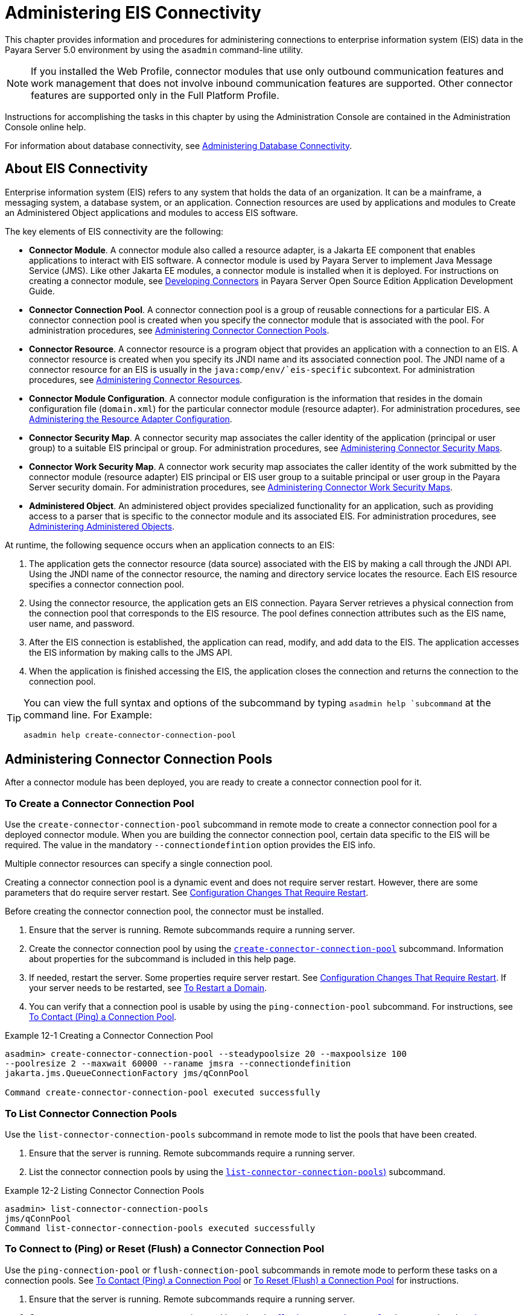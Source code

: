[[administering-eis-connectivity]]
= Administering EIS Connectivity

This chapter provides information and procedures for administering connections to enterprise information system (EIS) data in the Payara Server 5.0 environment by using the `asadmin` command-line utility.

NOTE: If you installed the Web Profile, connector modules that use only outbound communication features and work management that does not involve inbound communication features are supported. Other connector features are supported only in the Full Platform Profile.

Instructions for accomplishing the tasks in this chapter by using the Administration Console are contained in the Administration Console online help.

For information about database connectivity, see xref:docs:administration-guide:jdbc.adoc[Administering Database Connectivity].

[[about-eis-connectivity]]
== About EIS Connectivity

Enterprise information system (EIS) refers to any system that holds the data of an organization. It can be a mainframe, a messaging system, a database system, or an application. Connection resources are used by applications and modules to Create an Administered Object applications and modules to access EIS software.

The key elements of EIS connectivity are the following:

* *Connector Module*. A connector module also called a resource adapter, is a Jakarta EE component that enables applications to interact with EIS software. A connector module is used by Payara Server to implement Java Message Service (JMS). Like other Jakarta EE modules, a connector module is installed when it is deployed. For instructions on creating a connector module, see xref:docs:application-development-guide:connectors.adoc[Developing Connectors] in Payara Server Open Source Edition Application Development Guide.

* *Connector Connection Pool*. A connector connection pool is a group of reusable connections for a particular EIS. A connector connection pool is created when you specify the connector module that is associated with the pool. For administration procedures, see xref:docs:administration-guide:connectors.adoc#administering-connector-connection-pools[Administering Connector Connection Pools].

* *Connector Resource*. A connector resource is a program object that provides an application with a connection to an EIS. A connector resource is created when you specify its JNDI name and its associated connection pool. The JNDI name of a connector resource for an EIS is usually in the `java:comp/env/`eis-specific` subcontext. For administration procedures, see xref:docs:administration-guide:connectors.adoc#administering-connector-resources[Administering Connector Resources].

* *Connector Module Configuration*. A connector module configuration is the information that resides in the domain configuration file (`domain.xml`) for the particular connector module (resource adapter). For administration procedures, see xref:docs:administration-guide:connectors.adoc#administering-the-resource-adapter-configuration[Administering the Resource Adapter Configuration].

* *Connector Security Map*. A connector security map associates the caller identity of the application (principal or user group) to a suitable EIS principal or group. For administration procedures, see xref:docs:administration-guide:connectors.adoc#administering-connector-security-maps[Administering Connector Security Maps].

* *Connector Work Security Map*. A connector work security map associates the caller identity of the work submitted by the connector module (resource adapter) EIS principal or EIS user group to a suitable principal or user group in the Payara Server security domain. For administration procedures, see xref:docs:administration-guide:connectors.adoc#administering-connector-work-security-maps[Administering Connector Work Security Maps].

* *Administered Object*. An administered object provides specialized functionality for an application, such as providing access to a parser that is specific to the connector module and its associated EIS. For administration procedures, see xref:docs:administration-guide:connectors.adoc#administering-administered-objects[Administering Administered Objects].

At runtime, the following sequence occurs when an application connects to an EIS:

. The application gets the connector resource (data source) associated with the EIS by making a call through the JNDI API. Using the JNDI name of the connector resource, the naming and directory service locates the resource. Each EIS resource specifies a connector connection pool.
. Using the connector resource, the application gets an EIS connection. Payara Server retrieves a physical connection from the connection pool that corresponds to the EIS resource. The pool defines connection attributes such as the EIS name, user name, and password.
. After the EIS connection is established, the application can read, modify, and add data to the EIS. The application accesses the EIS information by making calls to the JMS API.
. When the application is finished accessing the EIS, the application closes the connection and returns the connection to the connection pool.

[TIP]
--
You can  view the full syntax and options of the subcommand by typing `asadmin help `subcommand` at the command line. For Example:
[source,shell]
----
asadmin help create-connector-connection-pool
----
--


[[administering-connector-connection-pools]]
== Administering Connector Connection Pools

After a connector module has been deployed, you are ready to create a connector connection pool for it.

[[to-create-a-connector-connection-pool]]
=== To Create a Connector Connection Pool

Use the `create-connector-connection-pool` subcommand in remote mode to create a connector connection pool for a deployed connector module. When you are building the connector connection pool, certain data specific to the EIS will be required. The value in the mandatory `--connectiondefintion` option provides the EIS info.

Multiple connector resources can specify a single connection pool.

Creating a connector connection pool is a dynamic event and does not require server restart. However, there are some parameters that do require server restart. See xref:docs:administration-guide:overview.adoc#configuration-changes-that-require-restart[Configuration Changes That Require Restart].

Before creating the connector connection pool, the connector must be installed.

.  Ensure that the server is running. Remote subcommands require a running server.

. Create the connector connection pool by using the xref:docs:reference-manuel:create-connection-pool.adoc[`create-connector-connection-pool`] subcommand. Information about properties for the subcommand is included in this help page.

. If needed, restart the server. Some properties require server restart. See xref:docs:administration-guide:overview.adoc#configuration-changes-that-require-restart[Configuration Changes That Require Restart]. If your server needs to be restarted, see xref:docs:administration-guide:domains.adoc#to-restart-a-domain[To Restart a Domain].

. You can verify that a connection pool is usable by using the `ping-connection-pool` subcommand. For instructions, see xref:docs:administration-guide:jdbc.adoc#to-contact-ping-a-connection-pool[To Contact (Ping) a Connection Pool].

.Example 12-1 Creating a Connector Connection Pool
[source,shell]
----
asadmin> create-connector-connection-pool --steadypoolsize 20 --maxpoolsize 100
--poolresize 2 --maxwait 60000 --raname jmsra --connectiondefinition
jakarta.jms.QueueConnectionFactory jms/qConnPool

Command create-connector-connection-pool executed successfully
----


[[to-list-connector-connection-pools]]
=== To List Connector Connection Pools

Use the `list-connector-connection-pools` subcommand in remote mode to list the pools that have been created.

. Ensure that the server is running. Remote subcommands require a running server.

. List the connector connection pools by using the xref:docs:reference-manual:list-connector-connection-pools.adoc[`list-connector-connection-pools`)] subcommand.

.Example 12-2 Listing Connector Connection Pools
[source,shell]
----
asadmin> list-connector-connection-pools
jms/qConnPool
Command list-connector-connection-pools executed successfully
----

[[to-connect-to-ping-or-reset-flush-a-connector-connection-pool]]
=== To Connect to (Ping) or Reset (Flush) a Connector Connection Pool

Use the `ping-connection-pool` or `flush-connection-pool` subcommands in remote mode to perform these tasks on a connection pools. See xref:docs:administration-guide:jdbc.adoc#to-contact-ping-a-connection-pool[To Contact (Ping) a Connection Pool] or xref:docs:administration-guide:jdbc.adoc#to-reset-flush-a-connection-pool[To Reset (Flush) a Connection Pool] for instructions.

. Ensure that the server is running. Remote subcommands require a running server.

. Connect to or reset a connector connection pool by using the xref:docs:reference-manual:flush-connection-pool.adoc[`flush-connection-pool`] subcommand or the xref:docs:reference-manual:ping-connection-pool.adoc[`ping-connection-pool`] subcommand.

[[to-update-a-connector-connection-pool]]
=== To Update a Connector Connection Pool

Use the `get` and `set` subcommands to view and change the values of the connector connection pool properties.

. List the connector connection pools by using the xref:docs:reference-manual:list-connector-connection-pools.adoc[`list-connector-connection-pools`] subcommand.

. View the properties of the connector connection pool by using the xref:docs:reference-manual:get.adoc[`get`] subcommand.
+
.For example:
[source,shell]
----
asadmin> get domain.resources.connector-connection-pool.conectionpoolname.*
----
. Set the property of the connector connection pool by using the xref:docs:reference-manual:set.adoc[`set`] subcommand.
+
.For example:
[source,shell]
----
asadmin> set domain.resources.connector-connection-pool
.conectionpoolname.validate-atmost-once-period-in-seconds=3
----

. If needed, restart the server. Some properties require server restart. See xref:docs:administration-guide:overview.adoc#configuration-changes-that-require-restart[Configuration Changes That Require Restart]. If your server needs to be restarted, see xref:docs:administration-guide:domains.adoc#to-restart-a-domain[To Restart a Domain].

[[to-delete-a-connector-connection-pool]]
=== To Delete a Connector Connection Pool

Use the `delete-connector-connection-pool` subcommand in remote mode to remove a connector connection pool.

. Ensure that the server is running. Remote subcommands require a running server.

. List the connector connection pools by using the xref:docs:reference-manual:list-connector-connection-pools.adoc[`list-connector-connection-pools`] subcommand.

. If necessary, notify users that the connector connection pool is being deleted.

. Delete the connector connection pool by using the xref:docs:reference-manual:delete-connector-connection-pool.adoc[`delete-connector-connection-pool`] subcommand.

.Example 12-3 Deleting a Connector Connection Pool
[source,shell]
----
asadmin> delete-connector-connection-pool --cascade=false jms/qConnPool
Command delete-connector-connection-pool executed successfully
----

[[administering-connector-resources]]
== Administering Connector Resources

A connector resource provides an application or module with the means of connecting to an EIS. Typically, you create a connector resource for each EIS that is accessed by the applications deployed in the domain.

[[to-create-a-connector-resource]]
=== To Create a Connector Resource

Use the `create-connector-resource` subcommand in remote mode to register a new connector resource with its JNDI name.

Creating a connector resource is a dynamic event and does not require server restart. However, there are some parameters that do require server restart. See xref:docs:administration-guide:overview.adoc#configuration-changes-that-require-restart[Configuration Changes That Require Restart].

Before creating a connector resource, you must first create a connector connection pool. For instructions, see xref:docs:administration-guide:connectors.adoc#to-create-a-connector-connection-pool[To Create a Connector Connection Pool].

. Ensure that the server is running. Remote subcommands require a running server.

. Create the connector resource by using the xref:docs:reference-manual:create-connector-resource.adoc[`create-connector-resource`] subcommand. Information about properties for the subcommand is included in this help page.

. If needed, restart the server. Some properties require server restart. See xref:docs:administration-guide:overview.adoc#configuration-changes-that-require-restart[Configuration Changes That Require Restart]. If your server needs to be restarted, see xref:docs:administration-guide:domains.adoc#to-restart-a-domain[To Restart a Domain].

.Example 12-4 Creating a Connector Resource
[source,shell]
----
asadmin> create-connector-resource --poolname jms/qConnPool
--description "creating sample connector resource" jms/qConnFactory
Command create-connector-resource executed successfully
----

[[to-list-connector-resources]]
=== To List Connector Resources

Use the `list-connector-resources` subcommand in remote mode to list the connector resources that have been created.

. Ensure that the server is running. Remote subcommands require a running server.

. List the connector connection pools by using the  xref:docs:reference-manual:list-connector-resources.adoc[`list-connector-resources`] subcommand.

.Example 12-5 Listing Connector Resources
[source,shell]
----
asadmin> list-connector-resources
jms/qConnFactory
Command list-connector-resources executed successfully
----

[[to-update-a-connector-resource]]
=== To Update a Connector Resource

Use the `get` and `set` subcommands to view and change the values of the connector resource properties.

. List the connector connection pools by using the xref:docs:reference-manual:list-connector-resources.adoc[`list-connector-resources`] subcommand.

. View the properties of the connector resource by using the xref:docs:reference-manual:get.adoc[`get`] subcommand. +
+
.For example +
[source,shell]
----
asadmin> get domain.resources.connector-resource.jms/qConnFactory
----
. Set the property of the connector resource by using the xref:docs:reference-manual:set.adoc[`set`] subcommand.
+
.For example:
[source,shell]
----
asadmin> set domain.resources.connector-resource.jms/qConnFactory.enabled=true
----

. If needed, restart the server. Some properties require server restart. See xref:docs:administration-guide:overview.adoc#configuration-changes-that-require-restart[Configuration Changes That Require Restart]. If your server needs to be restarted, see xref:docs:administration-guide:domains.adoc#to-restart-a-domain[To Restart a Domain].

[[to-delete-a-connector-resource]]
=== To Delete a Connector Resource

Use the `delete-connector-resource` subcommand in remote mode to remove a connector resource by specifying the JNDI name.

Before deleting a resource, all associations with the resource must be removed.

. Ensure that the server is running. Remote subcommands require a running server.

. List the connector connection pools by using the xref:docs:reference-manual:list-connector-resources.adoc[`list-connector-resources`] subcommand.

. If necessary, notify users that the connector resource is being deleted.

. Delete the connector resource by using the xref:docs:reference-manual:delete-connector-resource.adoc[`delete-connector-resource`] subcommand.

.Example 12-6 Deleting a Connector Resource
[source,shell]
----
asadmin> delete-connector-resource jms/qConnFactory
Command delete-connector-resources executed successfully
----

[[administering-the-resource-adapter-configuration]]
== Administering the Resource Adapter Configuration

[[to-create-configuration-information-for-a-resource-adapter]]
=== To Create Configuration Information for a Resource Adapter

Use the `create-resource-adapter-config` subcommand in remote mode to create configuration information for a resource adapter, also known as a connector module. You can run the subcommand before deploying a resource adapter, so that the configuration information is available at the time of deployment. The resource adapter configuration can also be created after the resource adapter is deployed. In this situation, the resource adapter is restarted with the new configuration.

. Ensure that the server is running. Remote subcommands require a running server.

. Create configuration information by using the xref:docs:reference-manual:create-resource-adapter-config.adoc[`create-resource-adapter-config`] subcommand. Information about properties for the subcommand is included in this help page.

.Example 12-7 Creating a Resource Adapter Configuration
[source,shell]
----
asadmin> create-resource-adapter-config --property foo=bar
--threadpoolid mycustomerthreadpool ra1
Command create-resource-adapter-config executed successfully
----

[[to-list-resource-adapter-configurations]]
=== To List Resource Adapter Configurations

Use the `list-resource-adapter-configs` subcommand in remote mode to list the configuration information contained in the domain configuration file (`domain.xml`) for the specified resource adapter (connector module).

. Ensure that the server is running. Remote subcommands require a running server.

. List the configurations for a resource adapter by using the  xref:docs:reference-manual:list-resource-adapter-configs.adoc[`list-resource-adapter-configs`] subcommand.

.Example 12-8 Listing Configurations for a Resource Adapter
[source,shell]
----
asadmin> list-resource-adapter-configs
ra1
ra2
Command list-resource-adapter-configs executed successfully
----

[[to-update-a-resource-adapter-configuration]]
=== To Update a Resource Adapter Configuration

Use the `get` and `set` subcommands to view and change the values of the resource adapter configuration properties.

. List the configurations for a resource adapter by using the xref:docs:reference-manual:list-resource-adapter-configs.adoc[`list-resource-adapter-configs`] subcommand.

. View the properties of the connector resource by using the xref:docs:reference-manual:get.adoc[`get`] subcommand. +
+
.For example:
[source,shell]
----
asadmin>get domain.resources.resource-adapter-config.ra1.*
----

. Set the property of the connector resource by using the xref:docs:reference-manual:set.adoc[`set`] subcommand.
+
.For example:
[source,shell]
----
asadmin> set domain.resources.resource-adapter-config.ra1.raSpecificProperty=value
----

[[to-delete-a-resource-adapter-configuration]]
=== To Delete a Resource Adapter Configuration

Use the `delete-resource-adapter-config` subcommand in remote mode to delete the configuration information contained in the domain configuration file (`domain.xml`) for a specified resource adapter (connector module).

. Ensure that the server is running. Remote subcommands require a running server.

. List the configurations for a resource adapter by using the xref:docs:reference-manual:list-resource-adapter-configs.adoc[`list-resource-adapter-configs`] subcommand.

. Delete the configuration for a resource adapter by using the xref:docs:reference-manual:delete-resource-adapter-config.adoc[`delete-resource-adapter-config`] subcommand.
+
.Example 12-9 Deleting a Resource Adapter Configuration
[source,shell]
----
asadmin> delete-resource-adapter-config ra1
Command delete-resource-adapter-config executed successfully
----

[[administering-connector-security-maps]]
== Administering Connector Security Maps

The EIS is any system that holds the data of an organization. It can be a mainframe, a messaging system, a database system, or an application. The connector security map is used to map the application's credentials to the EIS credentials.

A security map applies to a particular connector connection pool. One or more named security maps can be associated with a connector connection pool.

[[to-create-a-connector-security-map]]
=== To Create a Connector Security Map

Use the `create-connector-security-map` subcommand in remote mode to create a security map for the specified connector connection pool. If the security map is not present, a new one is created. You can specify back-end EIS principals or back-end EIS user groups. The connector security map configuration supports the use of the wild card asterisk `(*)` to indicate all users or all user groups.

You can also use this subcommand to map the caller identity of the application (principal or user group) to a suitable EIS principal in container-managed authentication scenarios.

For this subcommand to succeed, you must have first created a connector connection pool. For instructions, see xref:docs:administration-guide:connectors.adoc#to-create-a-connector-connection-pool[To Create a Connector Connection Pool].

. Ensure that the server is running. Remote subcommands require a running server.

. Create a connector security map by using the xref:docs:reference-manual:create-connector-security-map.adoc[`create-connector-security-map`] subcommand. Information about the options for the subcommand is included in this help page.

. If needed, restart the server. Some properties require server restart. See xref:docs:administration-guide:overview.adoc#configuration-changes-that-require-restart[Configuration Changes That Require Restart]. If
your server needs to be restarted, see xref:docs:administration-guide:domains.adoc#to-restart-a-domain[To Restart a Domain].

.Example 12-10 Creating a Connector Security Map
[source,shell]
----
asadmin> create-connector-security-map --poolname connector-pool1
--principals principal1, principal2 --mappedusername backend-username securityMap1
Command create-connector-security-map executed successfully
----

[[to-list-connector-security-maps]]
=== To List Connector Security Maps

Use the `list-connector-security-maps` subcommand in remote mode to list the existing security maps belonging to the specified connector connection pool. You can get a simple listing of the connector security maps for a connector connection pool, or you can get a more comprehensive listing that shows the principals of the map.

. Ensure that the server is running. Remote subcommands require a running server.

. List existing connector connection pools by using the xref:docs:reference-manuel:list-connector-connection-pool.adoc[`list-connector-connection-pools`] subcommand.

. List the security maps for a specific connector connection pool by using the xref:docs:reference-manuel:list-connector-security-maps.adoc[`list-connector-security-maps`] subcommand.

.Example 12-11 Listing All Connector Security Maps for a Connector Connection Pool
[source,shell]
----
asadmin> list-connector-security-maps connector-Pool1
securityMap1
Command list-connector-security-maps executed successfully.
----

.Example 12-12 Listing Principals for a Specific Security Map for a Connector Connection Pool
[source,shell]
----
asadmin> list-connector-security-maps --securitymap securityMap1 connector-Pool1
principal1
principal1
Command list-connector-security-maps executed successfully.
----

.Example 12-13 Listing Principals of All Connector Security Maps for a Connector Connection Pool

[source,shell]
----
asadmin> list-connector-security-maps --verbose connector-Pool1
securityMap1
principal1
principal1
Command list-connector-security-maps executed successfully.
----

[[to-update-a-connector-security-map]]
=== To Update a Connector Security Map

Use the `update-connector-security-map` subcommand in remote mode to create or modify a security map for the specified connector connection pool.

. Ensure that the server is running. +
Remote subcommands require a running server.

. List existing connector security maps by using the xref:docs:reference-manuel:list-connector-security-maps.adoc[`list-connector-security-maps`] subcommand.

. Modify a security map for a specific connector connection pool by using the xref:docs:reference-manuel:update-connector-security-map.adoc[`update-connector-security-map`] subcommand.

. If needed, restart the server.
Some properties require server restart. See xref:docs:administration-guide:overview.adoc#configuration-changes-that-require-restart[Configuration Changes That Require Restart]. If your server needs to be restarted, see  xref:docs:administration-guide:domains.adoc#to-restart-a-domain[To Restart a Domain].

.Example 12-14 Updating a Connector Security Map
[source,shell]
----
asadmin> update-connector-security-map --poolname connector-pool1
--addprincipals principal1, principal2 securityMap1
Command update-connector-security-map executed successfully.
----

[[to-delete-a-connector-security-map]]
=== To Delete a Connector Security Map

Use the `delete-connector-security-map` subcommand in remote mode to delete a security map for the specified connector connection pool.

. Ensure that the server is running. Remote subcommands require a running server.
. List existing connector connection pools by using the xref:docs:reference-manuel:list-connector-connection-pools.adoc[`list-connector-connection-pools`] subcommand.
. Delete a security map for a specific connector connection pool by xref:docs:reference-manuel:delete-connector-security-map.adoc[`delete-connector-security-map`] subcommand. Information about options for this subcommand is included in this help
page.
+
.Example 12-15 Deleting a Connector Security Map
[source,shell]
----
asadmin> delete-connector-security-map --poolname connector-pool1 securityMap1

Command delete-connector-security-map executed successfully
----

[[administering-connector-work-security-maps]]
== Administering Connector Work Security Maps

The EIS is any system that holds the data of an organization. It can be a mainframe, a messaging system, a database system, or an application. The connector work security map is used to is used to map the EIS credentials to the credentials of Payara Server security domain.

A security map applies to a particular connector connection pool. One or more named security maps can be associated with a connector connection pool.

[[to-create-a-connector-work-security-map]]
=== To Create a Connector Work Security Map

Use the `create-connector-work-security-map` subcommand in remote mode to map the caller identity of the work submitted by the connector module (resource adapter) EIS principal or EIS user group to a suitable principal or user group in the Payara Server security domain. One or more work security maps can be associated with a connector module.

The connector security map configuration supports the use of the wild card asterisk (*) to indicate all users or all user groups.

Before creating a connector work security map, you must first create a connector connection pool. For instructions, see xref:docs:administration-guide:connectors.adoc#to-create-a-connector-connection-pool[To Create a Connector Connection Pool].

. Ensure that the server is running. Remote subcommands require a running server.

. Create the connector work security map by using the xref:docs:reference-manual:create-connector-work-security-map.adoc[`create-connector-work-security-map`] subcommand. Information about properties for the subcommand is included in this help page.

. If needed, restart the server. Some properties require server restart. See xref:docs:administration-guide:overview.adoc#configuration-changes-that-require-restart[Configuration Changes That Require Restart]. If your server needs to be restarted, see xref:docs:administration-guide:domains.adoc#to-restart-a-domain[To Restart a Domain].

.Example 12-16 Creating Connector Work Security Maps
[source,shell]
----
asadmin> create-connector-work-security-map --raname my-resource-adapter-name
--principalsmap eis-principal-1=server-principal-1,eis-principal-2=server-principal-2,
eis-principal-3=server-principal-1 workSecurityMap1

asadmin> create-connector-work-security-map --raname my-resource-adapter-name
--groupsmap eis-group-1=server-group-1,eis-group-2=server-group-2,
eis-group-3=server-group-1 workSecurityMap2
Command create-connector-work-security-map executed successfully
----
+
The following examples create `workSecurityMap1` and `workSecurityMap2`
for `my-resource-adapter-name`.

[[to-list-connector-work-security-maps]]
=== To List Connector Work Security Maps

Use the `list-connector-work-security-maps` subcommand in remote mode to list the work security maps that belong to a specific connector module.

. Ensure that the server is running. Remote subcommands require a running server.

. List the connector work security maps by using the xref:docs:reference-manual:list-connector-work-security-maps.adoc[`list-connector-work-security-maps`] subcommand.


.Example 12-17 Listing the Connector Work Security Maps
[source,shell]
----
asadmin> list-connector-work-security-maps generic-ra
generic-ra-groups-map: EIS group=eis-group, mapped group=payara-group
generic-ra-principals-map: EIS principal=eis-bar, mapped principal=bar
generic-ra-principals-map: EIS principal=eis-foo, mapped principal=foo
Command list-connector-work-security-maps executed successfully.
----

[[to-update-a-connector-work-security-map]]
=== To Update a Connector Work Security Map

Use the `update-connector-work-security-map` subcommand in remote to modify a work security map that belongs to a specific resource adapter (connector module).

. Ensure that the server is running. Remote subcommands require a running server.

. List the connector work security maps by using the xref:docs:reference-manual:list-connector-work-security-maps.adoc[`list-connector-work-security-maps`] subcommand.

. If necessary, notify users that the connector work security map is being modified.

. Update a connector work security map by using the xref:docs:reference-manual:update-connector-work-security-map.adoc[`update-connector-work-security-map`] subcommand.

.Example 12-18 Updating a Connector Work Security Map
[source,shell]
----
asadmin> update-connector-work-security-map --raname generic-ra
--removeprincipals eis-foo generic-ra-principals-map
Command update-connector-work-security-map executed successfully.
----

[[to-delete-a-connector-work-security-map]]
=== To Delete a Connector Work Security Map

Use the `delete-connector-work-security-map` subcommand in remote mode to delete a work security map that belongs to a specific connector module (resource adapter).

. Ensure that the server is running. Remote subcommands require a running server.

. List the connector work security maps by using the xref:docs:reference-manual:list-connector-work-security-maps.adoc[`list-connector-work-security-maps`] subcommand.

. Delete a connector work security map by using the xref:docs:reference-manual:delete-connector-work-security-map.adoc[`delete-connector-work-security-map`] subcommand.

.Example 12-19 Deleting a Connector Work Security Map
[source,shell]
----
asadmin> delete-connector-work-security-map --raname my_ra worksecuritymap1
Command delete-connector-work-security-map executed successfully.
----

[[administering-administered-objects]]
== Administering Administered Objects

Packaged within a connector module, an administered object provides specialized functionality for an application. For example, an administered object might provide access to a parser that is specific to the connector module and its associated EIS.

[[to-create-an-administered-object]]
=== To Create an Administered Object

Use the `create-admin-object` subcommand to create an administered object resource. When creating an administered object resource, name-value pairs are created, and the object is associated to a JNDI name.

Before You Begin
The resource adapter must be deployed before running this subcommand (`jmsrar.rar`).

. Create an administered object by using the xref:docs:reference-manual:create-admin-object.adoc[`create-admin-object`] subcommand. Information about properties for the subcommand is included in this help page.

. If needed, restart the server. Some properties require server restart. See xref:docs:administration-guide:overview.adoc#configuration-changes-that-require-restart[Configuration Changes That Require Restart]. If
your server needs to be restarted, see xref:docs:administration-guide:domains.adoc#to-restart-a-domain[To Restart a Domain].

.Example 12-20 Creating an Administered Object
[source,shell]
----
asadmin> create-admin-object --restype jakarta.jms.Queue --raname jmsra
--description "sample administered object" --property Name=sample_jmsqueue jms/samplequeue
Command create-admin-object executed successfully
----

[[to-list-administered-objects]]
=== To List Administered Objects

Use the `list-admin-object` subcommand in remote mode to list the existing administered objects.

. Ensure that the server is running. Remote subcommands require a running server.

. List the administered objects by using the xref:docs:reference-manual:list-admin-objects.adoc[`list-admin-objects`] subcommand.

.Example 12-21 Listing Administered Objects
[source,shell]
----
asadmin> list-admin-objects
jms/samplequeue
Command list-admin-objects executed successfully
----

[[to-update-an-administered-object]]
=== To Update an Administered Object

Use the `get` and `set` subcommands to view and change the values of the administered objects properties.

. List the administered objects by using the xref:docs:reference-manual:list-admin-objects.adoc[`list-admin-objects`] subcommand.

. View the properties of the administered object by using the xref:docs:reference-manual:get.adoc[`get`] subcommand.
+
.For example:
[source,shell]
----
asadmin> get domain.resources.admin-object-resource.jms/samplequeue.*
----

. Set the property of the administered object by using the xref:docs:reference-manual:set.adoc[`set`] subcommand.
+
.For example:
[source,shell]
----
asadmin> set domain.resources.admin-object-resource.jms/samplequeue.enabled=false
----

. If needed, restart the server. Some properties require server restart. See see xref:docs:administration-guide:overview.adoc#configuration-changes-that-require-restart[Configuration Changes That Require Restart]. If
your server needs to be restarted, see see xref:docs:administration-guide:domains.adoc#to-restart-a-domain[To Restart a Domain].

[[to-delete-an-administered-object]]
=== To Delete an Administered Object

Use the `delete-admin-object` subcommand to delete an administered objects.

. List the administered objects by using the xref:docs:reference-manual:list-admin-objects.adoc[`list-admin-objects`] subcommand.

. If necessary, notify users that the administered object is being deleted.

. Delete an administered object by using the xref:docs:reference-manual:delete-admin-object.adoc[`delete-admin-object`] subcommand.

.Example 12-22 Deleting an Administered Object
[source,shell]
----
asadmin> delete-admin-object jms/samplequeue
Command delete-admin-object executed successfully
----

